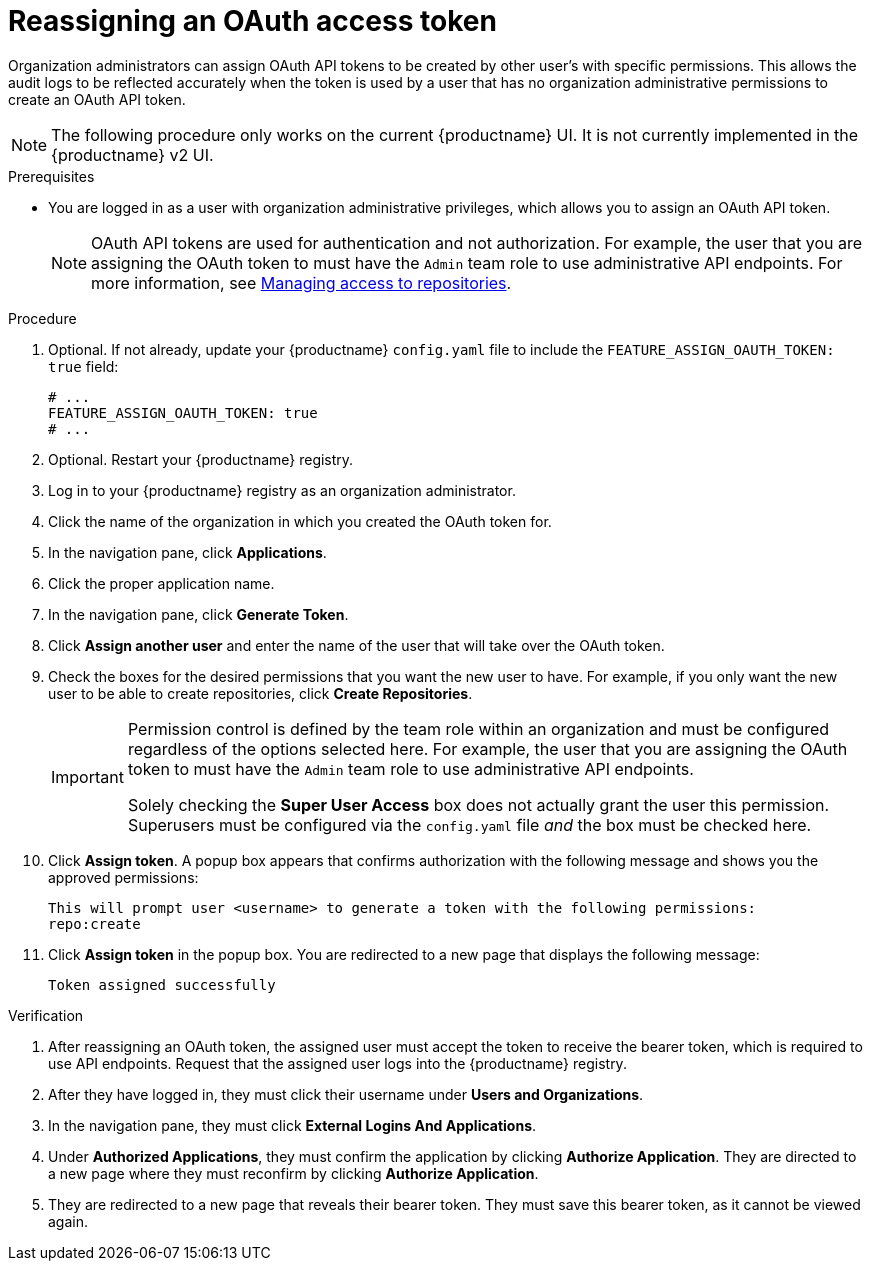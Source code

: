 :_content-type: PROCEDURE
[id="reassigning-oauth-access-token"]
= Reassigning an OAuth access token

Organization administrators can assign OAuth API tokens to be created by other user's with specific permissions. This allows the audit logs to be reflected accurately when the token is used by a user that has no organization administrative permissions to create an OAuth API token.

[NOTE]
====
The following procedure only works on the current {productname} UI. It is not currently implemented in the {productname} v2 UI.
====

.Prerequisites

* You are logged in as a user with organization administrative privileges, which allows you to assign an OAuth API token.
+
[NOTE]
====
OAuth API tokens are used for authentication and not authorization. For example, the user that you are assigning the OAuth token to must have the `Admin` team role to use administrative API endpoints. For more information, see link:https://docs.redhat.com/en/documentation/red_hat_quay/{producty}/html-single/use_red_hat_quay/index#creating-an-image-repository-via-docker[Managing access to repositories].
====

.Procedure

. Optional. If not already, update your {productname} `config.yaml` file to include the `FEATURE_ASSIGN_OAUTH_TOKEN: true` field:
+
[source,yaml]
----
# ...
FEATURE_ASSIGN_OAUTH_TOKEN: true
# ...
----

. Optional. Restart your {productname} registry.

. Log in to your {productname} registry as an organization administrator.

. Click the name of the organization in which you created the OAuth token for.

. In the navigation pane, click *Applications*.

. Click the proper application name.

. In the navigation pane, click *Generate Token*.

. Click *Assign another user* and enter the name of the user that will take over the OAuth token.

. Check the boxes for the desired permissions that you want the new user to have. For example, if you only want the new user to be able to create repositories, click *Create Repositories*.
+
[IMPORTANT]
====
Permission control is defined by the team role within an organization and must be configured regardless of the options selected here. For example, the user that you are assigning the OAuth token to must have the `Admin` team role to use administrative API endpoints. 

Solely checking the *Super User Access* box does not actually grant the user this permission. Superusers must be configured via the `config.yaml` file _and_ the box must be checked here.
====

. Click *Assign token*. A popup box appears that confirms authorization with the following message and shows you the approved permissions:
+
[source,text]
----
This will prompt user <username> to generate a token with the following permissions:
repo:create
----

. Click *Assign token* in the popup box. You are redirected to a new page that displays the following message:
+
[source,text]
----
Token assigned successfully
----

.Verification

. After reassigning an OAuth token, the assigned user must accept the token to receive the bearer token, which is required to use API endpoints. Request that the assigned user logs into the {productname} registry.

. After they have logged in, they must click their username under *Users and Organizations*.

. In the navigation pane, they must click *External Logins And Applications*.

. Under *Authorized Applications*, they must confirm the application by clicking *Authorize Application*. They are directed to a new page where they must reconfirm by clicking *Authorize Application*.

. They are redirected to a new page that reveals their bearer token. They must save this bearer token, as it cannot be viewed again.